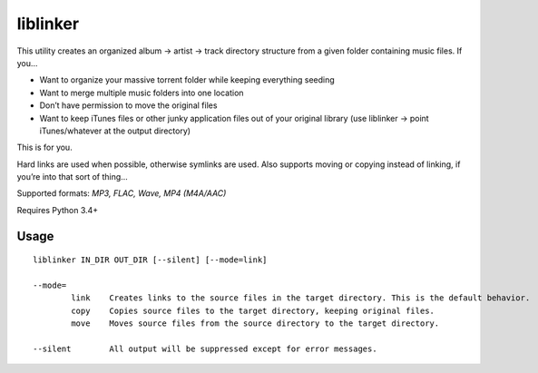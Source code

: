 liblinker
=========

This utility creates an organized album -> artist -> track directory
structure from a given folder containing music files. If you…

-  Want to organize your massive torrent folder while keeping everything
   seeding
-  Want to merge multiple music folders into one location
-  Don’t have permission to move the original files
-  Want to keep iTunes files or other junky application files out of
   your original library (use liblinker -> point iTunes/whatever at the
   output directory)

This is for you.

Hard links are used when possible, otherwise symlinks are used. Also
supports moving or copying instead of linking, if you’re into that sort
of thing…

Supported formats: *MP3, FLAC, Wave, MP4 (M4A/AAC)*

Requires Python 3.4+

Usage
-----

::

    liblinker IN_DIR OUT_DIR [--silent] [--mode=link]

    --mode=
            link    Creates links to the source files in the target directory. This is the default behavior.
            copy    Copies source files to the target directory, keeping original files.
            move    Moves source files from the source directory to the target directory.

    --silent        All output will be suppressed except for error messages.
